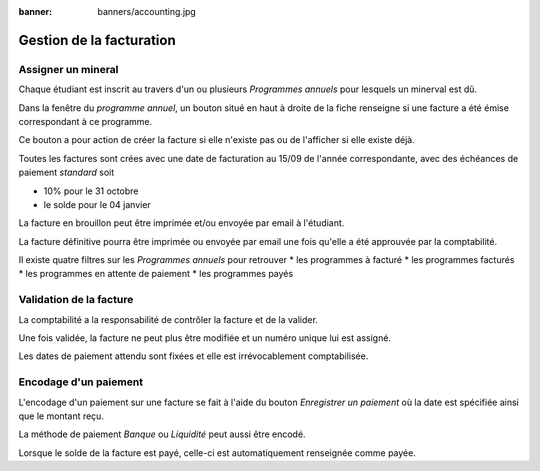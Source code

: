 :banner: banners/accounting.jpg

=========================
Gestion de la facturation
=========================

Assigner un mineral
-------------------

Chaque étudiant est inscrit au travers d'un ou plusieurs *Programmes annuels* pour
lesquels un minerval est dû.

Dans la fenêtre du *programme annuel*, un bouton situé en haut à droite de la
fiche renseigne si une facture a été émise correspondant à ce programme.

.. image:: accounting/bouton_facture.png

Ce bouton a pour action de créer la facture si elle n'existe pas ou de l'afficher
si elle existe déjà.

Toutes les factures sont crées avec une date de facturation au 15/09 de l'année
correspondante, avec des échéances de paiement *standard* soit

* 10% pour le 31 octobre
* le solde pour le 04 janvier

La facture en brouillon peut être imprimée et/ou envoyée par email à l'étudiant.

La facture définitive pourra être imprimée ou envoyée par email une fois qu'elle 
a été approuvée par la comptabilité.

Il existe quatre filtres sur les *Programmes annuels* pour retrouver 
* les programmes à facturé
* les programmes facturés
* les programmes en attente de paiement
* les programmes payés

Validation de la facture
------------------------

La comptabilité a la responsabilité de contrôler la facture et de la valider.

Une fois validée, la facture ne peut plus être modifiée et un numéro unique lui
est assigné.

Les dates de paiement attendu sont fixées et elle est irrévocablement 
comptabilisée.

Encodage d'un paiement
----------------------

L'encodage d'un paiement sur une facture se fait à l'aide du bouton 
*Enregistrer un paiement* où la date est spécifiée ainsi que le montant reçu.

La méthode de paiement *Banque* ou *Liquidité* peut aussi être encodé.

Lorsque le solde de la facture est payé, celle-ci est automatiquement renseignée
comme payée.

